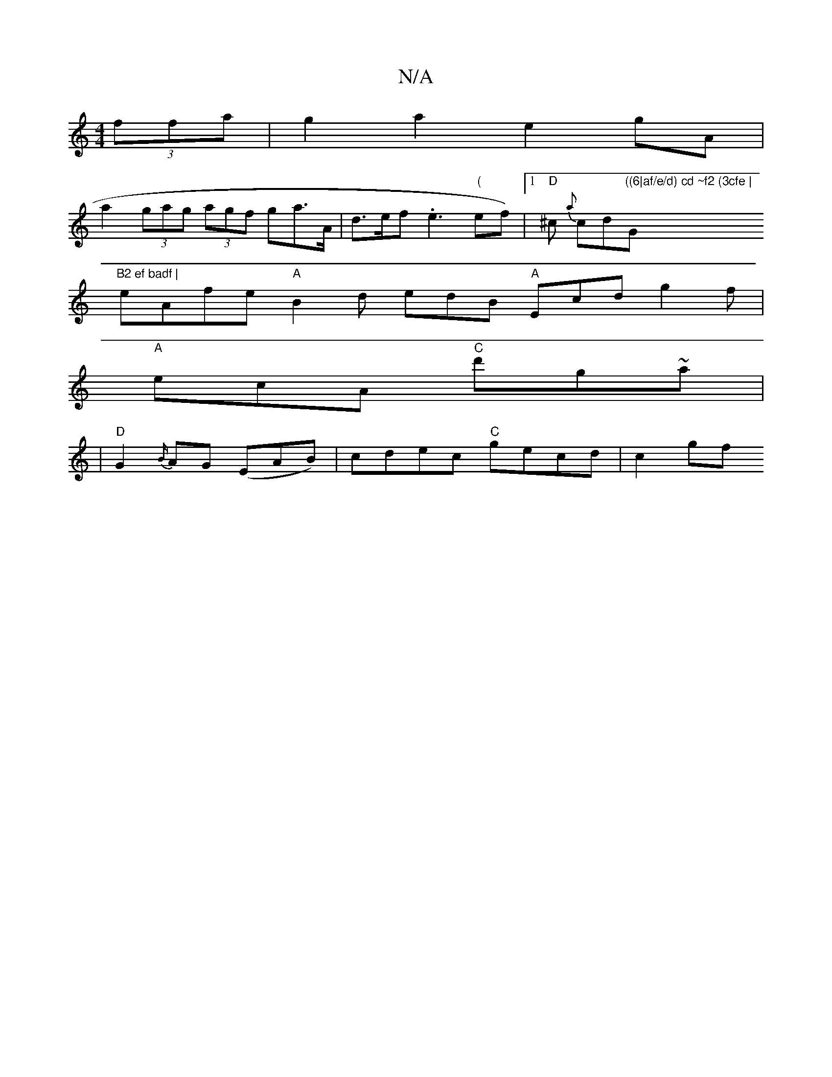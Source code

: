 X:1
T:N/A
M:4/4
R:N/A
K:Cmajor
 (3ffa | g2a2 e2 gA |
a2 (3gag (3agf ga>A|d>ef .e3"(" ef)|[1 "D"^c {a}cd"((6|af/e/d) cd ~f2 (3cfe |"G"B2 ef badf |
eAfe "A"B2d edB "A"Ecd g2f |
"A"ecA "C"d'g~a|
|"D"G2{B/}AG (EAB)|cdec "C"gecd | c2 gf
